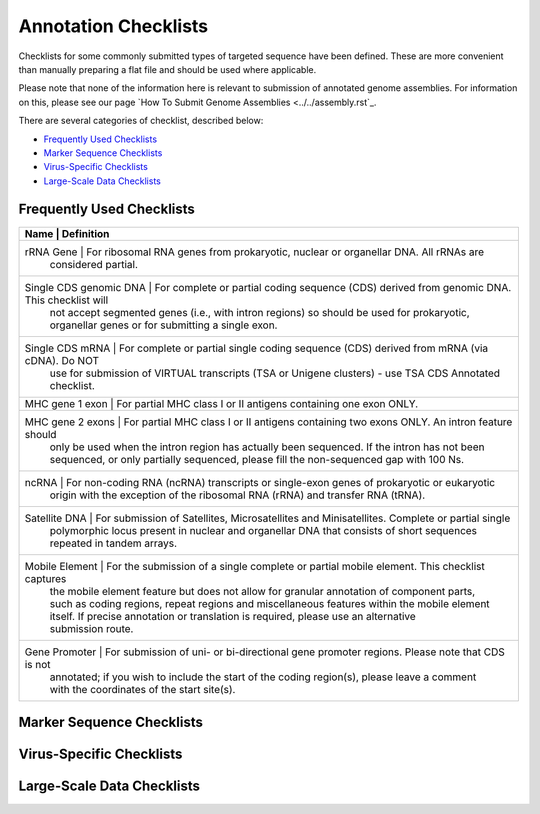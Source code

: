 =====================
Annotation Checklists
=====================

Checklists for some commonly submitted types of targeted sequence have been
defined. These are more convenient than manually preparing a flat file and
should be used where applicable.

Please note that none of the information here is relevant to submission of
annotated genome assemblies. For information on this, please see our page
`How To Submit Genome Assemblies <../../assembly.rst`_.

There are several categories of checklist, described below:

- `Frequently Used Checklists`_
- `Marker Sequence Checklists`_
- `Virus-Specific Checklists`_
- `Large-Scale Data Checklists`_


Frequently Used Checklists
==========================

+----------------------------------------------------------------------------------------------------------------------+
| Name                   | Definition                                                                                  |
+========================+=============================================================================================+
| rRNA Gene              | For ribosomal RNA genes from prokaryotic, nuclear or organellar DNA. All rRNAs are          |
|                        | considered partial.                                                                         |
+----------------------------------------------------------------------------------------------------------------------+
| Single CDS genomic DNA | For complete or partial coding sequence (CDS) derived from genomic DNA. This checklist will |
|                        | not accept segmented genes (i.e., with intron regions) so should be used for prokaryotic,   |
|                        | organellar genes or for submitting a single exon.                                           |
+----------------------------------------------------------------------------------------------------------------------+
| Single CDS mRNA        | For complete or partial single coding sequence (CDS) derived from mRNA (via cDNA). Do NOT   |
|                        | use for submission of VIRTUAL transcripts (TSA or Unigene clusters) - use TSA CDS Annotated |
|                        | checklist.                                                                                  |
+----------------------------------------------------------------------------------------------------------------------+
| MHC gene 1 exon        | For partial MHC class I or II antigens containing one exon ONLY.                            |
+----------------------------------------------------------------------------------------------------------------------+
| MHC gene 2 exons       | For partial MHC class I or II antigens containing two exons ONLY. An intron feature should  |
|                        | only be used when the intron region has actually been sequenced. If the intron has not been |
|                        | sequenced, or only partially sequenced, please fill the non-sequenced gap with 100 Ns.      |
+----------------------------------------------------------------------------------------------------------------------+
| ncRNA                  | For non-coding RNA (ncRNA) transcripts or single-exon genes of prokaryotic or eukaryotic    |
|                        | origin with the exception of the ribosomal RNA (rRNA) and transfer RNA (tRNA).              |
+----------------------------------------------------------------------------------------------------------------------+
| Satellite DNA          | For submission of Satellites, Microsatellites and Minisatellites. Complete or partial single|
|                        | polymorphic locus present in nuclear and organellar DNA that consists of short sequences    |
|                        | repeated in tandem arrays.                                                                  |
+----------------------------------------------------------------------------------------------------------------------+
| Mobile Element         | For the submission of a single complete or partial mobile element. This checklist captures  |
|                        | the mobile element feature but does not allow for granular annotation of component parts,   |
|                        | such as coding regions, repeat regions and miscellaneous features within the mobile element |
|                        | itself. If precise annotation or translation is required, please use an alternative         |
|                        | submission route.                                                                           |
+----------------------------------------------------------------------------------------------------------------------+
| Gene Promoter          | For submission of uni- or bi-directional gene promoter regions. Please note that CDS is not |
|                        | annotated; if you wish to include the start of the coding region(s), please leave a comment |
|                        | with the coordinates of the start site(s).                                                  |
+----------------------------------------------------------------------------------------------------------------------+


Marker Sequence Checklists
==========================

+----------------------------------------------------------------------------------------------------------------------+
|
+======================================================================================================================+
|
+----------------------------------------------------------------------------------------------------------------------+
|
+----------------------------------------------------------------------------------------------------------------------+
|
+----------------------------------------------------------------------------------------------------------------------+
|
+----------------------------------------------------------------------------------------------------------------------+
|
+----------------------------------------------------------------------------------------------------------------------+
|
+----------------------------------------------------------------------------------------------------------------------+
|
+----------------------------------------------------------------------------------------------------------------------+
|
+----------------------------------------------------------------------------------------------------------------------+
|
+----------------------------------------------------------------------------------------------------------------------+
|
+----------------------------------------------------------------------------------------------------------------------+


Virus-Specific Checklists
=========================

+----------------------------------------------------------------------------------------------------------------------+
|
+======================================================================================================================+
|
+----------------------------------------------------------------------------------------------------------------------+
|
+----------------------------------------------------------------------------------------------------------------------+
|
+----------------------------------------------------------------------------------------------------------------------+
|
+----------------------------------------------------------------------------------------------------------------------+
|
+----------------------------------------------------------------------------------------------------------------------+
|
+----------------------------------------------------------------------------------------------------------------------+
|
+----------------------------------------------------------------------------------------------------------------------+


Large-Scale Data Checklists
===========================

+----------------------------------------------------------------------------------------------------------------------+
|
+======================================================================================================================+
|
+----------------------------------------------------------------------------------------------------------------------+
|
+----------------------------------------------------------------------------------------------------------------------+
|
+----------------------------------------------------------------------------------------------------------------------+
|
+----------------------------------------------------------------------------------------------------------------------+
|
+----------------------------------------------------------------------------------------------------------------------+
